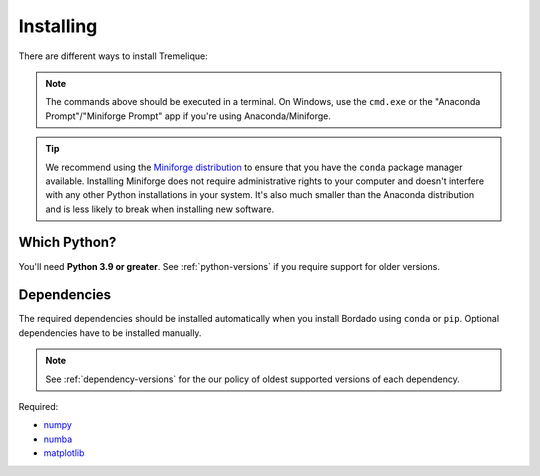 .. _install:

Installing
==========

There are different ways to install Tremelique:

.. tab-set::

    .. tab-item:: pip

        Using the `pip <https://pypi.org/project/pip/>`__ package manager:

        .. code:: bash

            python -m pip install tremelique

    .. tab-item:: conda/mamba

        Using the `conda package manager <https://conda.io/>`__ (or ``mamba``)
        that comes with the Anaconda/Miniconda distribution:

        .. code:: bash

            conda install tremelique --channel conda-forge

    .. tab-item:: Development version

        You can use ``pip`` to install the latest **unreleased** version from
        GitHub (**not recommended** in most situations):

        .. code:: bash

            python -m pip install --upgrade git+https://github.com/fatiando/tremelique

.. note::

    The commands above should be executed in a terminal. On Windows, use the
    ``cmd.exe`` or the "Anaconda Prompt"/"Miniforge Prompt" app if you're using
    Anaconda/Miniforge.

.. tip::

   We recommend using the
   `Miniforge distribution <https://conda-forge.org/download/>`__
   to ensure that you have the ``conda`` package manager available.
   Installing Miniforge does not require administrative rights to your computer
   and doesn't interfere with any other Python installations in your system.
   It's also much smaller than the Anaconda distribution and is less likely to
   break when installing new software.

Which Python?
-------------

You'll need **Python 3.9 or greater**.
See :ref:`python-versions` if you require support for older versions.


Dependencies
------------

The required dependencies should be installed automatically when you install
Bordado using ``conda`` or ``pip``. Optional dependencies have to be
installed manually.

.. note::

    See :ref:`dependency-versions` for the our policy of oldest supported
    versions of each dependency.

Required:

* `numpy <http://www.numpy.org/>`__
* `numba <https://numba.pydata.org/>`__
* `matplotlib <https://matplotlib.org/>`__
